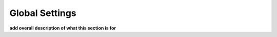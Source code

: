 .. _global_settings:


**************************
Global Settings
**************************

**add overall description of what this section is for**

